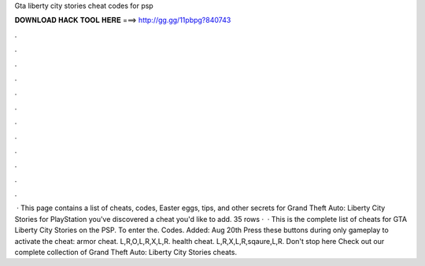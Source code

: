Gta liberty city stories cheat codes for psp

𝐃𝐎𝐖𝐍𝐋𝐎𝐀𝐃 𝐇𝐀𝐂𝐊 𝐓𝐎𝐎𝐋 𝐇𝐄𝐑𝐄 ===> http://gg.gg/11pbpg?840743

.

.

.

.

.

.

.

.

.

.

.

.

 · This page contains a list of cheats, codes, Easter eggs, tips, and other secrets for Grand Theft Auto: Liberty City Stories for PlayStation  you've discovered a cheat you'd like to add. 35 rows ·  · This is the complete list of cheats for GTA Liberty City Stories on the PSP. To enter the. Codes. Added: Aug 20th Press these buttons during only gameplay to activate the cheat: armor cheat. L,R,O,L,R,X,L,R. health cheat. L,R,X,L,R,sqaure,L,R. Don't stop here Check out our complete collection of Grand Theft Auto: Liberty City Stories cheats.